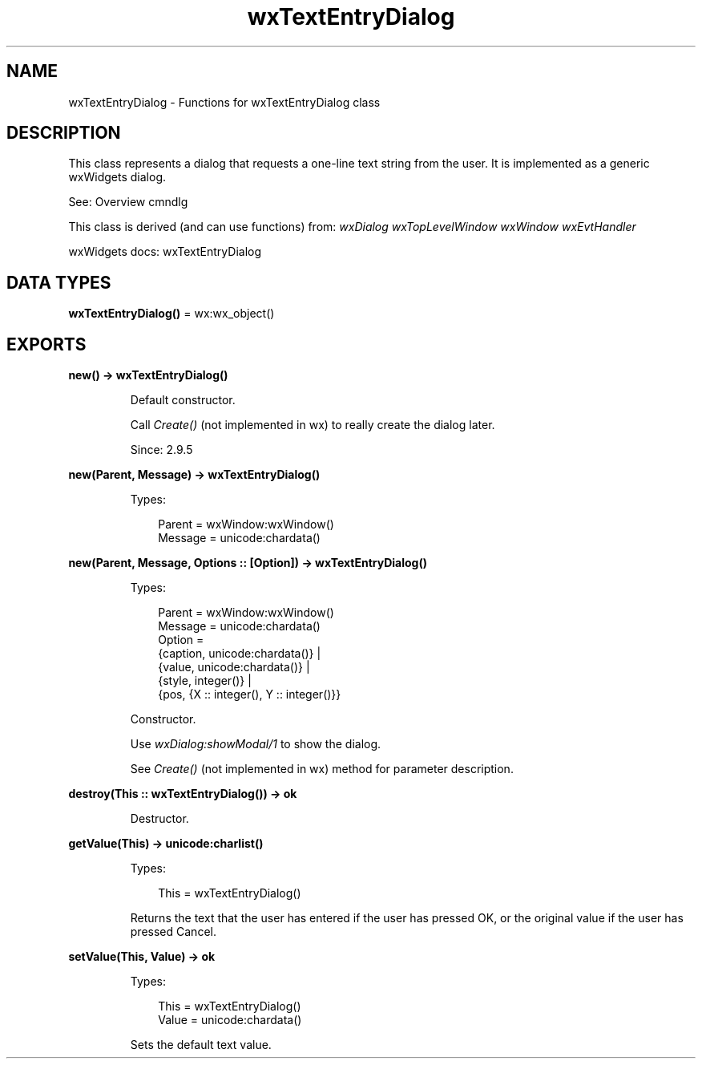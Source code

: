 .TH wxTextEntryDialog 3 "wx 2.2.2" "wxWidgets team." "Erlang Module Definition"
.SH NAME
wxTextEntryDialog \- Functions for wxTextEntryDialog class
.SH DESCRIPTION
.LP
This class represents a dialog that requests a one-line text string from the user\&. It is implemented as a generic wxWidgets dialog\&.
.LP
See: Overview cmndlg 
.LP
This class is derived (and can use functions) from: \fIwxDialog\fR\& \fIwxTopLevelWindow\fR\& \fIwxWindow\fR\& \fIwxEvtHandler\fR\&
.LP
wxWidgets docs: wxTextEntryDialog
.SH DATA TYPES
.nf

\fBwxTextEntryDialog()\fR\& = wx:wx_object()
.br
.fi
.SH EXPORTS
.LP
.nf

.B
new() -> wxTextEntryDialog()
.br
.fi
.br
.RS
.LP
Default constructor\&.
.LP
Call \fICreate()\fR\& (not implemented in wx) to really create the dialog later\&.
.LP
Since: 2\&.9\&.5
.RE
.LP
.nf

.B
new(Parent, Message) -> wxTextEntryDialog()
.br
.fi
.br
.RS
.LP
Types:

.RS 3
Parent = wxWindow:wxWindow()
.br
Message = unicode:chardata()
.br
.RE
.RE
.LP
.nf

.B
new(Parent, Message, Options :: [Option]) -> wxTextEntryDialog()
.br
.fi
.br
.RS
.LP
Types:

.RS 3
Parent = wxWindow:wxWindow()
.br
Message = unicode:chardata()
.br
Option = 
.br
    {caption, unicode:chardata()} |
.br
    {value, unicode:chardata()} |
.br
    {style, integer()} |
.br
    {pos, {X :: integer(), Y :: integer()}}
.br
.RE
.RE
.RS
.LP
Constructor\&.
.LP
Use \fIwxDialog:showModal/1\fR\& to show the dialog\&.
.LP
See \fICreate()\fR\& (not implemented in wx) method for parameter description\&.
.RE
.LP
.nf

.B
destroy(This :: wxTextEntryDialog()) -> ok
.br
.fi
.br
.RS
.LP
Destructor\&.
.RE
.LP
.nf

.B
getValue(This) -> unicode:charlist()
.br
.fi
.br
.RS
.LP
Types:

.RS 3
This = wxTextEntryDialog()
.br
.RE
.RE
.RS
.LP
Returns the text that the user has entered if the user has pressed OK, or the original value if the user has pressed Cancel\&.
.RE
.LP
.nf

.B
setValue(This, Value) -> ok
.br
.fi
.br
.RS
.LP
Types:

.RS 3
This = wxTextEntryDialog()
.br
Value = unicode:chardata()
.br
.RE
.RE
.RS
.LP
Sets the default text value\&.
.RE